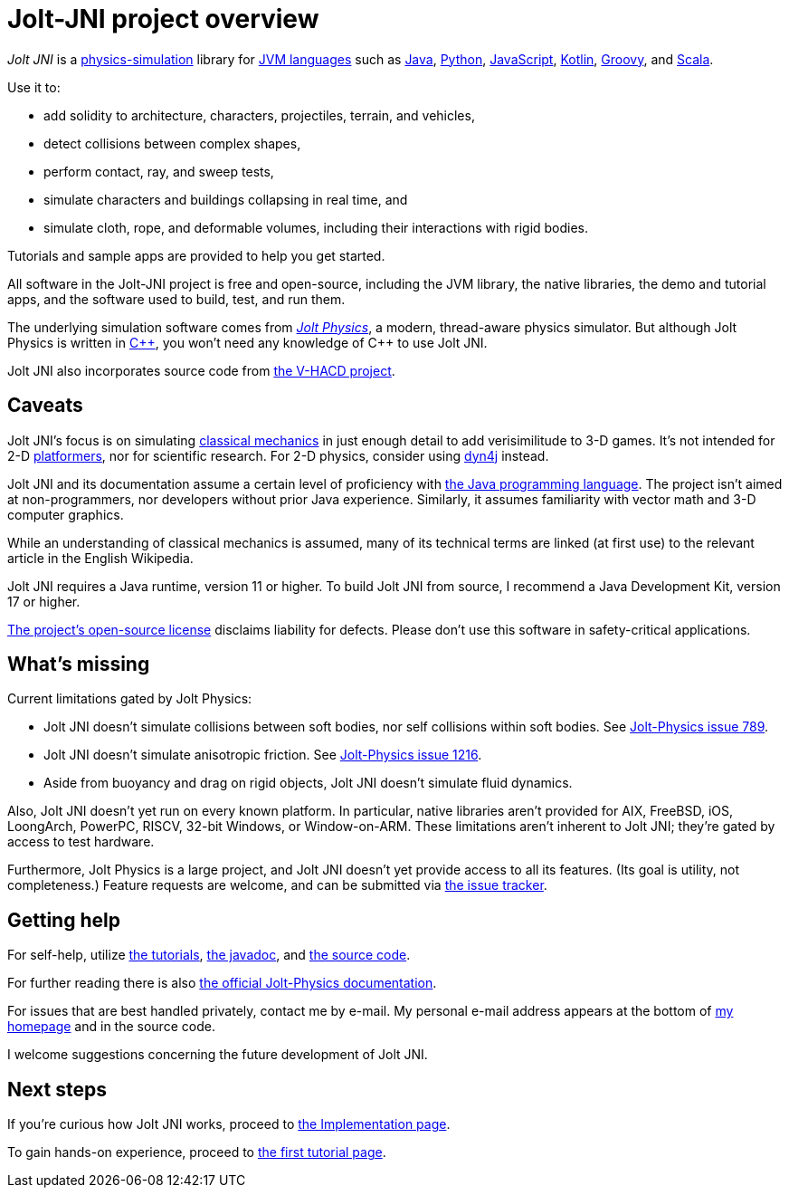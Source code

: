 = Jolt-JNI project overview
:Cplusplus: C&#43;&#43;
:JPH: Jolt Physics
:JPHAdj: Jolt-Physics
:Project: Jolt JNI
:ProjectAdj: Jolt-JNI
:url-enwiki: https://en.wikipedia.org/wiki

_{Project}_ is a {url-enwiki}/Physics_engine[physics-simulation] library
for {url-enwiki}/List_of_JVM_languages[JVM languages]
such as {url-enwiki}/Java_(programming_language)[Java],
{url-enwiki}/Python_(programming_language)[Python],
{url-enwiki}/JavaScript[JavaScript],
{url-enwiki}/Kotlin_(programming_language)[Kotlin],
{url-enwiki}/Apache_Groovy[Groovy], and
{url-enwiki}/Scala_(programming_language)[Scala].

Use it to:

* add solidity to architecture, characters, projectiles, terrain, and vehicles,
* detect collisions between complex shapes,
* perform contact, ray, and sweep tests,
* simulate characters and buildings collapsing in real time, and
* simulate cloth, rope, and deformable volumes,
  including their interactions with rigid bodies.

Tutorials and sample apps are provided to help you get started.

All software in the {ProjectAdj} project is free and open-source,
including the JVM library, the native libraries, the demo and tutorial apps,
and the software used to build, test, and run them.

The underlying simulation software comes from
https://jrouwe.github.io/JoltPhysics[_{JPH}_], a modern, thread-aware physics simulator.
But although {JPH} is written in {url-enwiki}/C%2B%2B[{Cplusplus}],
you won't need any knowledge of {Cplusplus} to use {Project}.

{Project} also incorporates source code from
https://github.com/kmammou/v-hacd[the V-HACD project].


== Caveats

{Project}'s focus is on simulating
{url-enwiki}/Classical_mechanics[classical mechanics]
in just enough detail to add verisimilitude to 3-D games.
It's not intended for 2-D {url-enwiki}/Platform_game[platformers],
nor for scientific research.
For 2-D physics, consider using http://www.dyn4j.org/[dyn4j] instead.

{Project} and its documentation
assume a certain level of proficiency with
{url-enwiki}/Java_(programming_language)[the Java programming language].
The project isn't aimed at non-programmers,
nor developers without prior Java experience.
Similarly, it assumes familiarity with vector math and 3-D computer graphics.

While an understanding of classical mechanics is assumed,
many of its technical terms are linked (at first use)
to the relevant article in the English Wikipedia.

{Project} requires a Java runtime, version 11 or higher.
To build {Project} from source, I recommend a Java Development Kit,
version 17 or higher.

https://raw.githubusercontent.com/stephengold/jolt-jni/master/LICENSE[The project's open-source license]
disclaims liability for defects.
Please don't use this software in safety-critical applications.


== What's missing

Current limitations gated by {JPH}:

* {Project} doesn't simulate collisions between soft bodies,
  nor self collisions within soft bodies.
  See https://github.com/jrouwe/JoltPhysics/issues/789[{JPHAdj} issue 789].
* {Project} doesn't simulate anisotropic friction.
  See https://github.com/jrouwe/JoltPhysics/issues/1216[{JPHAdj} issue 1216].
* Aside from buoyancy and drag on rigid objects,
  {Project} doesn't simulate fluid dynamics.

Also, {Project} doesn't yet run on every known platform.
In particular, native libraries aren't provided for AIX, FreeBSD, iOS,
LoongArch, PowerPC, RISCV, 32-bit Windows, or Window-on-ARM.
These limitations aren't inherent to {Project};
they're gated by access to test hardware.

Furthermore, {JPH} is a large project,
and {Project} doesn’t yet provide access to all its features.
(Its goal is utility, not completeness.)
Feature requests are welcome, and can be submitted via
https://github.com/stephengold/jolt-jni/issues[the issue tracker].


== Getting help

For self-help, utilize
xref:add.adoc[the tutorials],
https://stephengold.github.io/jolt-jni-docs/javadoc/latest/com.github.stephengold.joltjni/com/github/stephengold/joltjni/package-summary.html[the javadoc], and
https://github.com/stephengold/jolt-jni[the source code].

For further reading there is also
https://jrouwe.github.io/JoltPhysics/index.html[the official {JPHAdj} documentation].

For issues that are best handled privately, contact me by e-mail.
My personal e-mail address appears at the bottom
of https://stephengold.github.io/[my homepage] and in the source code.

I welcome suggestions concerning the future development of {Project}.


== Next steps

If you're curious how {Project} works,
proceed to xref:implementation.adoc[the Implementation page].

To gain hands-on experience,
proceed to xref:add.adoc[the first tutorial page].
